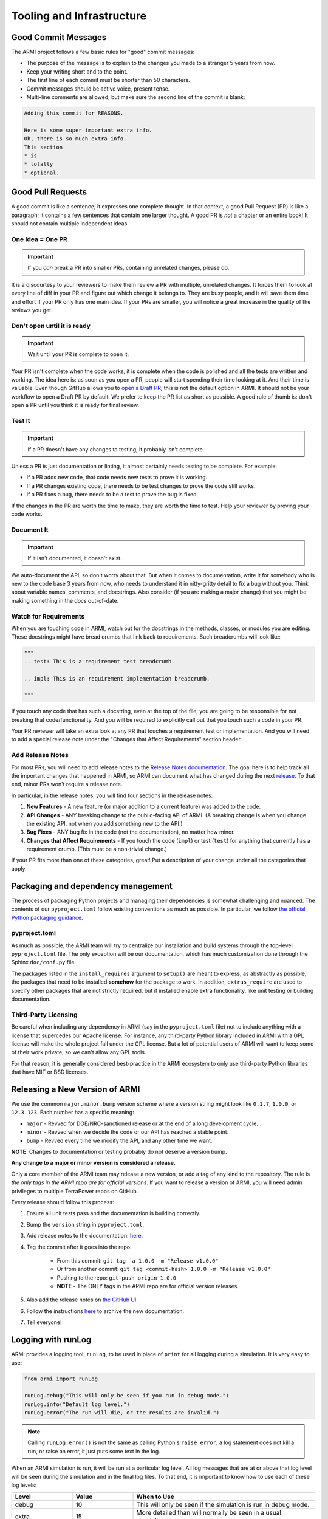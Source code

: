 .. _armi-tooling:

**************************
Tooling and Infrastructure
**************************

Good Commit Messages
====================
The ARMI project follows a few basic rules for "good" commit messages:

* The purpose of the message is to explain to the changes you made to a stranger 5 years from now.
* Keep your writing short and to the point.
* The first line of each commit must be shorter than 50 characters.
* Commit messages should be active voice, present tense.
* Multi-line comments are allowed, but make sure the second line of the commit is blank:

.. code-block::

    Adding this commit for REASONS.

    Here is some super important extra info.
    Oh, there is so much extra info.
    This section
    * is
    * totally
    * optional.

Good Pull Requests
==================
A good commit is like a sentence; it expresses one complete thought. In that context, a good
Pull Request (PR) is like a paragraph; it contains a few sentences that contain one larger
thought. A good PR is *not* a chapter or an entire book! It should not contain multiple
independent ideas.

One Idea = One PR
-----------------
.. important ::
    If you *can* break a PR into smaller PRs, containing unrelated changes, please do.

It is a discourtesy to your reviewers to make them review a PR with multiple, unrelated changes.
It forces them to look at every line of diff in your PR and figure out which change it belongs to.
They are busy people, and it will save them time and effort if your PR only has one main idea.
If your PRs are smaller, you will notice a great increase in the quality of the reviews you get.

Don't open until it is ready
----------------------------

.. important ::
    Wait until your PR is complete to open it.

Your PR isn't complete when the code works, it is complete when the code is polished and all the
tests are written and working. The idea here is: as soon as you open a PR, people will start
spending their time looking at it. And their time is valuable. Even though GitHub allows you to
`open a Draft PR <https://github.blog/2019-02-14-introducing-draft-pull-requests/>`_, this is
not the default option in ARMI. It should not be your workflow to open a Draft PR by default. We
prefer to keep the PR list as short as possible. A good rule of thumb is: don't open a PR until
you think it is ready for final review.

Test It
-------
.. important ::
    If a PR doesn't have any changes to testing, it probably isn't complete.

Unless a PR is just documentation or linting, it almost certainly needs testing to be complete.
For example:

* If a PR adds new code, that code needs new tests to prove it is working.
* If a PR changes existing code, there needs to be test changes to prove the code still works.
* If a PR fixes a bug, there needs to be a test to prove the bug is fixed.

If the changes in the PR are worth the time to make, they are worth the time to test. Help your
reviewer by proving your code works.

Document It
-----------

.. important ::
    If it isn't documented, it doesn't exist.

We auto-document the API, so don't worry about that. But when it comes to documentation, write
it for somebody who is new to the code base 3 years from now, who needs to understand it in
nitty-gritty detail to fix a bug without you. Think about variable names, comments, and docstrings.
Also consider (if you are making a major change) that you might be making something in the docs
out-of-date.

Watch for Requirements
----------------------
When you are touching code in ARMI, watch out for the docstrings in the methods, classes, or
modules you are editing. These docstrings might have bread crumbs that link back to requirements.
Such breadcrumbs will look like:

.. code-block::

    """
    .. test: This is a requirement test breadcrumb.

    .. impl: This is an requirement implementation breadcrumb.

    """

If you touch any code that has such a docstring, even at the top of the file, you are going to be
responsible for not breaking that code/functionality. And you will be required to explicitly
call out that you touch such a code in your PR.

Your PR reviewer will take an extra look at any PR that touches a requirement test or implementation.
And you will need to add a special release note under the "Changes that Affect Requirements" section header.

Add Release Notes
-----------------
For most PRs, you will need to add release notes to the
`Release Notes documentation <https://github.com/terrapower/armi/tree/main/doc/release>`_. The goal
here is to help track all the important changes that happened in ARMI, so ARMI can document what
has changed during the next `release <https://github.com/terrapower/armi/releases>`_. To that end,
minor PRs won't require a release note.

In particular, in the release notes, you will find four sections in the release notes:

1. **New Features** - A new feature (or major addition to a current feature) was added to the code.
2. **API Changes** - ANY breaking change to the public-facing API of ARMI. (A breaking change is
   when you change the existing API, not when you add something new to the API.)
3. **Bug Fixes** - ANY bug fix in the code (not the documentation), no matter how minor.
4. **Changes that Affect Requirements** - If you touch the code (``impl``) or test (``test``) for
   anything that currently has a requirement crumb. (This must be a non-trivial change.)

If your PR fits more than one of these categories, great! Put a description of your change under
all the categories that apply.


Packaging and dependency management
===================================
The process of packaging Python projects and managing their dependencies is somewhat
challenging and nuanced. The contents of our ``pyproject.toml`` follow existing conventions as
much as possible. In particular, we follow `the official Python packaging guidance
<https://packaging.python.org/en/latest/>`_.

pyproject.toml
--------------
As much as possible, the ARMI team will try to centralize our installation and build systems
through the top-level ``pyproject.toml`` file. The only exception will be our documentation,
which has much customization done through the Sphinx ``doc/conf.py`` file.

The packages listed in the ``install_requires`` argument to ``setup()`` are meant to
express, as abstractly as possible, the packages that need to be installed **somehow**
for the package to work. In addition, ``extras_require`` are used to specify other
packages that are not strictly required, but if installed enable extra functionality,
like unit testing or building documentation.

Third-Party Licensing
---------------------
Be careful when including any dependency in ARMI (say in the ``pyproject.toml`` file) not
to include anything with a license that supercedes our Apache license. For instance,
any third-party Python library included in ARMI with a GPL license will make the whole
project fall under the GPL license. But a lot of potential users of ARMI will want to
keep some of their work private, so we can't allow any GPL tools.

For that reason, it is generally considered best-practice in the ARMI ecosystem to
only use third-party Python libraries that have MIT or BSD licenses.

Releasing a New Version of ARMI
===============================
We use the common ``major.minor.bump`` version scheme where a version string
might look like ``0.1.7``, ``1.0.0``, or ``12.3.123``. Each number has a specific meaning:

* ``major`` - Revved for DOE/NRC-sanctioned release or at the end of a long development cycle.
* ``minor`` - Revved when we decide the code or our API has reached a stable point.
* ``bump`` - Revved every time we modify the API, and any other time we want.

**NOTE**: Changes to documentation or testing probably do not deserve a version bump.

**Any change to a major or minor version is considered a release.**

Only a core member of the ARMI team may release a new version, or add a tag of any kind to
the repository. The rule is *the only tags in the ARMI repo are for official versions*. If
you want to release a version of ARMI, you will need admin privileges to multiple TerraPower
repos on GitHub.

Every release should follow this process:

1. Ensure all unit tests pass and the documentation is building correctly.
2. Bump the ``version`` string in ``pyproject.toml``.
3. Add release notes to the documentation:
   `here <https://github.com/terrapower/armi/tree/main/doc/release>`__.
4. Tag the commit after it goes into the repo:

    - From this commit: ``git tag -a 1.0.0 -m "Release v1.0.0"``
    - Or from another commit: ``git tag <commit-hash> 1.0.0 -m "Release v1.0.0"``
    - Pushing to the repo: ``git push origin 1.0.0``
    - **NOTE** - The ONLY tags in the ARMI repo are for official version releases.

5. Also add the release notes on `the GitHub UI <https://github.com/terrapower/armi/releases>`__.
6. Follow the instructions `here <https://github.com/terrapower/terrapower.github.io>`_ to
   archive the new documentation.
7. Tell everyone!

Logging with runLog
===================
ARMI provides a logging tool, ``runLog``, to be used in place of ``print`` for all logging during a
simulation. It is very easy to use:

.. code-block:: python

    from armi import runLog

    runLog.debug("This will only be seen if you run in debug mode.")
    runLog.info("Default log level.")
    runLog.error("The run will die, or the results are invalid.")

.. note::
    Calling ``runLog.error()`` is not the same as calling Python's ``raise error``; a log statement
    does not kill a run, or raise an error, it just puts some text in the log.

When an ARMI simulation is run, it will be run at a particular log level. All log messages that are
at or above that log level will be seen during the simulation and in the final log files. To that
end, it is important to know how to use each of these log levels:

.. list-table::
    :widths: 20 20 60
    :header-rows: 1

    * - Level
      - Value
      - When to Use
    * - debug
      - 10
      - This will only be seen if the simulation is run in debug mode.
    * - extra
      - 15
      - More detailed than will normally be seen in a usual simulation.
    * - info
      - 20
      - Use only for things that important enough to be visible during every normal simulation.
    * - important
      - 25
      - More important than the default log level, but not a problem or issue.
    * - prompt
      - 27
      - RESERVED for the ARMI CLI.
    * - warning
      - 30
      - Use ONLY for issues that may or may not invalidate the simulation results.
    * - error
      - 40
      - Use ONLY for problems that halt the program or invalidate the simulation results.
    * - header
      - 100
      - Use ONLY to define major sections in the log files.


Module-Level Logging
--------------------
The ``runLog`` tool also allows for you to log one module differently from the rest of the code
base. For instance, you could set the log level to "debug" in just one Python file, to help testing
during development.

That functionality is provided by what might look like a bare Python logging import, but is actually calling the same underlying ``armi`` logging tooling:

.. code-block:: python

    import logging
    runLog = logging.getLogger(__name__)

In either case, you can then log using the same, easy interface:

.. code-block:: python

    runLog.info('Normal stuff.')
    runLog.error('Oh no!')

Finally, you can change the logging level in the above scenario by doing:

.. code-block:: python

    runLog.setVerbosity(logging.DEBUG)
    # or
    runLog.setVerbosity('debug')
